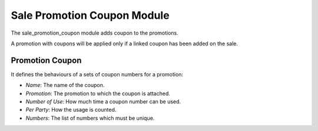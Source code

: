 Sale Promotion Coupon Module
############################

The sale_promotion_coupon module adds coupon to the promotions.

A promotion with coupons will be applied only if a linked coupon has been added
on the sale.

Promotion Coupon
****************

It defines the behaviours of a sets of coupon numbers for a promotion:

- *Name*: The name of the coupon.
- *Promotion*: The promotion to which the coupon is attached.
- *Number of Use*: How much time a coupon number can be used.
- *Per Party*: How the usage is counted.
- *Numbers*: The list of numbers which must be unique.


